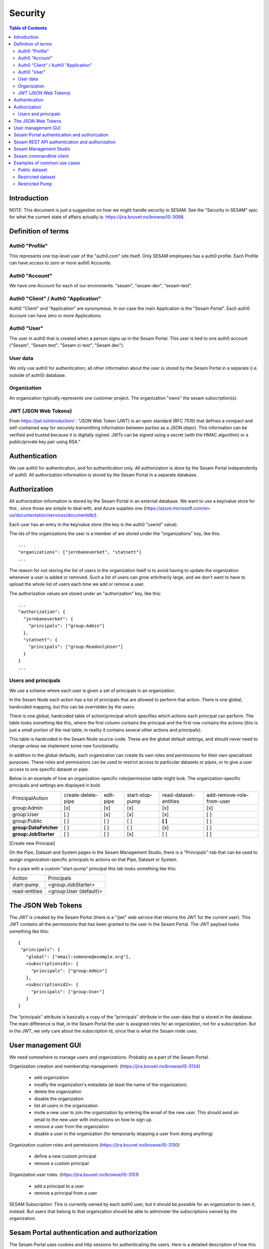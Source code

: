 ========
Security
========

.. contents:: Table of Contents
   :depth: 2
   :local:


------------
Introduction
------------

NOTE: This document is just a suggestion on how we might handle security in SESAM. See the "Security in SESAM"
epic for what the current state of affairs actually is: https://jira.bouvet.no/browse/IS-3098.



-------------------
Definition of terms
-------------------

Auth0 "Profile"
~~~~~~~~~~~~~~~
This represents one top-level user of the "auth0.com" site itself. Only SESAM employees has a auth0 profile.
Each Profile can have access to zero or more auth0 Accounts.

Auth0 "Account"
~~~~~~~~~~~~~~~
We have one Account for each of our enviroments. "sesam", "sesam-dev", "sesam-test".

Auth0 "Client" / Auth0 "Application"
~~~~~~~~~~~~~~~~~~~~~~~~~~~~~~~~~~~~

Auth0 "Client" and "Application" are synonymous. In our case the main Application is the "Sesam Portal".
Each auth0 Account can have zero or more Applications.

Auth0 "User"
~~~~~~~~~~~~
The user in auth0 that is created when a person signs up in the Sesam Portal. This user is tied to one auth0
account ("Sesam", "Sesam test", "Sesam ci-test", "Sesam dev").

User data
~~~~~~~~~

We only use auth0 for authentication; all other information about the user is stored by the Sesam Portal in a separate
(i.e. outside of auth0) database.

Organization
~~~~~~~~~~~~
An organization typically represents one customer project. The organization "owns" the sesam subscription(s).


JWT (JSON Web Tokens)
~~~~~~~~~~~~~~~~~~~~~
From https://jwt.io/introduction/ :
"JSON Web Token (JWT) is an open standard (RFC 7519) that defines a compact and self-contained way for securely
transmitting information between parties as a JSON object. This information can be verified and trusted because
it is digitally signed. JWTs can be signed using a secret (with the HMAC algorithm) or a public/private key
pair using RSA."


--------------
Authentication
--------------

We use auth0 for authentication, and for authentication only. All authorization is done by the Sesam Portal
independently of auth0. All authorization information is stored by the Sesam Portal in a separate database.


-------------
Authorization
-------------

All authorization information is stored by the Sesam Portal in an external database. We want to use a
key/value store for this , since those are simple to deal with, and Azure supplies one (https://azure.microsoft.com/en-us/documentation/services/documentdb/).

Each user has an entry in the key/value store (the key is the auth0 "userid" value).

The ids of the organizations the user is a member of are stored under the "organizations" key, like this::

    ...
    "organizations": ["jernbaneverket", "statnett"]
    ...

The reason for not storing the list of users in the organization itself is to avoid having to update the organization
whenever a user is added or removed. Such a list of users can grow arbritrarily large, and we don't want to have
to upload the whole list of users each time we add or remove a user.

The authorization values are stored under an "authorization" key, like this::

    ...
    "authorization": {
      "jernbaneverket": {
        "principals": ["group:Admin"]
      },
      "statnett": {
        "principals": ["group:ReadonlyUser"]
      }
    }
    ...

Users and principals
~~~~~~~~~~~~~~~~~~~~

We use a scheme where each user is given a set of principals in an organization.

In the Sesam Node each action has a list of principals that are allowed to perform that action. There is one
global, hardcoded mapping, but this can be overridden by the users.

There is one global, hardcoded table of action/principal which specifies which actions each principal can
perform.
The table looks something like this, where the first column contains the principal and the first row contains the
actions (this is just a small portion of the real table; in reality it contains several other actions and
principals):

================  ================== ========= =============== ===================== =========================
Principal\Action  create-delete-pipe edit-pipe start-stop-pump read-dataset-entities add-remove-role-from-user
----------------  ------------------ --------- --------------- --------------------- -------------------------
group:Admin            x                 x            x                 x                         x
group:User                               x            x                 x
group:Public                                                            x
================ ================== ========= =============== ====================== =========================

This table is hardcoded in the Sesam Node source-code. These are the global default settings, and should
never need to change unless we implement some new functionality.

In addition to the global defaults, each organization can create its own roles and permissions for their own
specialized purposes. These roles and permissions can be used to restrict access to particular datasets or pipes,
or to give a user access to one specific dataset or pipe.

Below is an example of how an organization-specific role/permission table might look.
The organization-specific principals and settings are displayed in bold.

===================== ================== ========= =============== ===================== =========================
Principal\Action      create-delete-pipe edit-pipe start-stop-pump read-dataset-entities add-remove-role-from-user
--------------------- ------------------ --------- --------------- --------------------- -------------------------
group:Admin                 [x]             [x]         [x]                [x]                     [x]
group:User                  [ ]             [x]         [x]                [x]                     [ ]
group:Public                [ ]             [ ]         [ ]              **[ ]**                   [ ]
**group:DataFetcher**       [ ]             [ ]         [ ]                [x]                     [ ]
**group:JobStarter**        [ ]             [ ]         [x]                [ ]                     [ ]
===================== ================== ========= =============== ===================== =========================

[Create new Principal]

On the Pipe, Dataset and System pages in the Sesam Management Studio, there is a "Principals"-tab that can be used
to assign organization-specific principals to actions on that Pipe, Dataset or System.

For a pipe with a custom "start-pump" principal this tab looks something like this:

================= =====================================================
Action            Principals
----------------- -----------------------------------------------------
start-pump        <group:JobStarter>
read-entities     <group:User (default)>
================= =====================================================


-------------------
The JSON Web Tokens
-------------------

The JWT is created by the Sesam Portal (there is a "/jwt" web service that returns the JWT for the current user). This
JWT contains all the permissions that has been granted to the user in the Sesam Portal. The JWT payload looks
something like this::

   {
    "principals": {
      "global": ["email:someone@example.org"],
      <subscriptionid1>: {
        "principals": ["group:Admin"]
      },
      <subscriptionid2>: {
        "principals": ["group:User"]
      }
   }

The "principals" attribute is basically a copy of the "principals" attribute in the
user-data that is stored in the database. The main difference is that, in the Sesam Portal the user is assigned roles
for an organization, not for a subscription. But in the JWT, we only care about the subscription id, since that is
what the Sesam node uses.




-------------------
User management GUI
-------------------
We need somewhere to manage users and organizations. Probably as a part of the Sesam Portal.


Organization creation and membership management:
(https://jira.bouvet.no/browse/IS-3134)
   * add organization
   * modify the organization's metadata (at least the name of the organization).
   * delete the organization
   * disable the organization
   * list all users in the organization
   * invite a new user to join the organization by entering the email of the new user. This should send an email to
     the new user with instructions on how to sign up.
   * remove a user from the organization
   * disable a user in the organization (for temporarily stopping a user from doing anything)

Organization custom roles and permissions
(https://jira.bouvet.no/browse/IS-3150)
   * define a new custom principal
   * remove a custom principal

Organization user roles:
(https://jira.bouvet.no/browse/IS-3151)
   * add a principal to a user
   * remove a principal from a user


SESAM Subscription:
This is currently owned by each auth0 user, but it should be possible for an organization to own it, instead.
But users that belong to that organization should be able to administer the subscriptions owned by the organization.



---------------------------------------------
Sesam Portal authentication and authorization
---------------------------------------------

The Sesam Portal uses cookies and http sessions for authenticating the users. Here is a detailed description of how
this works:

1. client: The user points a webbrowser at https://portal.sesam.io
2. server: The web server at portal.sesam.io serves the Sesam Portal javascript web application.
3. client: The javascript calls the "/api/profile" webservice.
4. server: Checks if the cookies the client included contains a valid http session id. If it does,
   include the user-info in the response to the client. In either case, the response will contain the information
   that the client needs to communicate with the auth0 authentication services (client-secret, auth0 domain, etc).

If the user is not authenticated:

5. client: Uses the auth0 "Lock"-gui widget to let the user to sign in or to register for the first time.
6. auth0 server: Once the user has signed in (or created a new user-account), the client is redirected to the
   Sesam Portal's "/auth0_login" url with an authentication code.
7. server: Uses the authentication code to get the user's information from the auth0 server. Creates a http-session
   and stores the user-info in the session. Sends a redirect-response to "/" to the client.
8. client: Loads the web-application from scratch: Return to step (2). But since the user is now authenticated,
   we will end up on in step 5 in the "If the user is already authenticated"-path.

If the user is already authenticated:

5. client: Loads the "Dashboard" page and starts downloading more information from the server (subscriptions, etc).
   At this point all requests to the server will contain a cookie with the session-id. The server will use the
   user info stored in the http session to check user identity and permissions. At regular intervals the server will
   refresh the user info from the auth0 server, just in case the user-info has been directly modified via the
   admin-gui at https://auth0.com.



-----------------------------------------------
Sesam REST API authentication and authorization
-----------------------------------------------

The Sesam web API has two ways of authenticating the user. It can use either a cookie- and http-session based method,
similar to the Sesam Portal, or it can use a JWT (JSON Web Token) supplied in the "Authentication" header in each
http request.



-----------------------
Sesam Management Studio
-----------------------
The management gui uses cookies and http sessions for authenticating the user in the same way as the Sesam Portal
does it. The http session makes it possible for the user to directly access api services (for instance "/api/pipes")
in the web-browser with out having to manually provide an authorization token.

Here is a detailed description of how this works:

1. Sesam node client: The user points a webbrowser at the root sesam node url (for instance http://localhost:9042)
2. Sesam node server: The sesam node web server serves the Sesam Management Studio javascript web application.
3. Sesam node client: The javascript calls the root api url: "/api"
4. Sesam node server: returns a 401 "Authentication required" response if the user is not authenticated.

If the user is not authenticated:

5. Sesam node client: redirect the browser to the url
   https://portal.sesam.io/?managementStudioLoginRedirectURL=http://localhost:9042/login

6. Sesam portal client: If the user is not already authenticated in the portal, the portal shows the normal auth0-based
   login and logs in the user. (The auth0 callback url will contain the 'managementStudioLoginRedirectURL'
   parameter). If the user is authenticated

7. Sesam Portal server: creates a new random authorization code and uses this as a key to
   store the user's JWT in in-memory. Then it creates a new url based on the managementStudioLoginRedirectURL plus
   the authorization code, and redirects the client to the resulting url.

6. Sesam node server: Parses the JWT and verifies it using the Sesam Portal's public rsa key. Creates a http-session
   and stores the user-info and permissions from the JWT in the session. Sends an "ok"-response to the client.

7. client: Loads the "Dashboard" page and starts downloading more information from the server (as in step 5 in the
   "If the user is already authenticated" path).

If the user is already authenticated:

5. client: Loads the "Dashboard" page and starts downloading more information from the server (pipes, etc).
   At this point all requests to the server will contain a cookie with the session-id. The server will use the
   user info stored in the http session to check user identity and permissions.




------------------------
Sesam commandline client
------------------------

The commandline client uses JWT-based authentication. The authorization token to use can either be specified as a
commandline argument when invoking a command, or stored as a permanent default value by using the "config" command
(this is similar to how the "server_base_url" can be specified in these two ways).

The authorization token can be obtained in several different ways:
 1. The user can run the "login" command, which will let the user log in using their existing Sesam Portal username
    and password. The sesam client will log on to the Sesam portal and download and store an authorization token.
 2. The Sesam Portal has functionality for constructing authorization tokens with a specific subset of principals
    baked in; this can be useful to give other users a way to interact with the sesam commandline client without
    having their own users in the Sesam Portal. Example: A read-only authorization token could be given to users who
    only need to read data from the sesam node.


----------------------------
Examples of common use cases
----------------------------


Public dataset
~~~~~~~~~~~~~~

In this case, the entities from one specific dataset (call it "X") should be publicly available.

By default, reading the entities of a dataset requires the "group:User" principal, which means that only authenticated
users can read the data. But in this case we want to replace that principal-requirement with a new
organization-specific value.

In the Sesam management studio:
Update the principal-checks on the "X" dataset from the default

    "group:User (default)"

to

    "group:Public"


Restricted dataset
~~~~~~~~~~~~~~~~~~

In this case, the entities from one specific dataset (call it "Y") should be only be available for some specific users.
By default all datasets are protected by the "group:User" principal, which is given to all authenticated
users.

In the Sesam portal:
1. Create a new organization-specific principal and give it a descriptive name. For instance: "group:TrustedUser".

In the Sesam management studio:
Update the principal-checks on the "read-entities" action on the "Y" dataset from the default

    "group:User (default)"

to

    "group:TrustedUser"



Restricted Pump
~~~~~~~~~~~~~~~

In this case, we have one pipe "Z" where only some specific users should be able to start the pump. This is very similar
to the `Restricted dataset`_. case.

By default the "start"-operation on all pump are protected by the "group:User" permission, which is given to
all authenticated users.

In the Sesam portal:
1. Create a new organization-specific principal and give it a descriptive name. For instance: "group:ZStarter".

In the Sesam management studio:

Go to the "Pipes"-page, click on pipe "Z". On the "pipe Z" page, click on the "Permissions" tab.

Update the principal-checks on the "start-pump"-action from the default

    "group:User (default)"

to

    "group:ZStarter"

